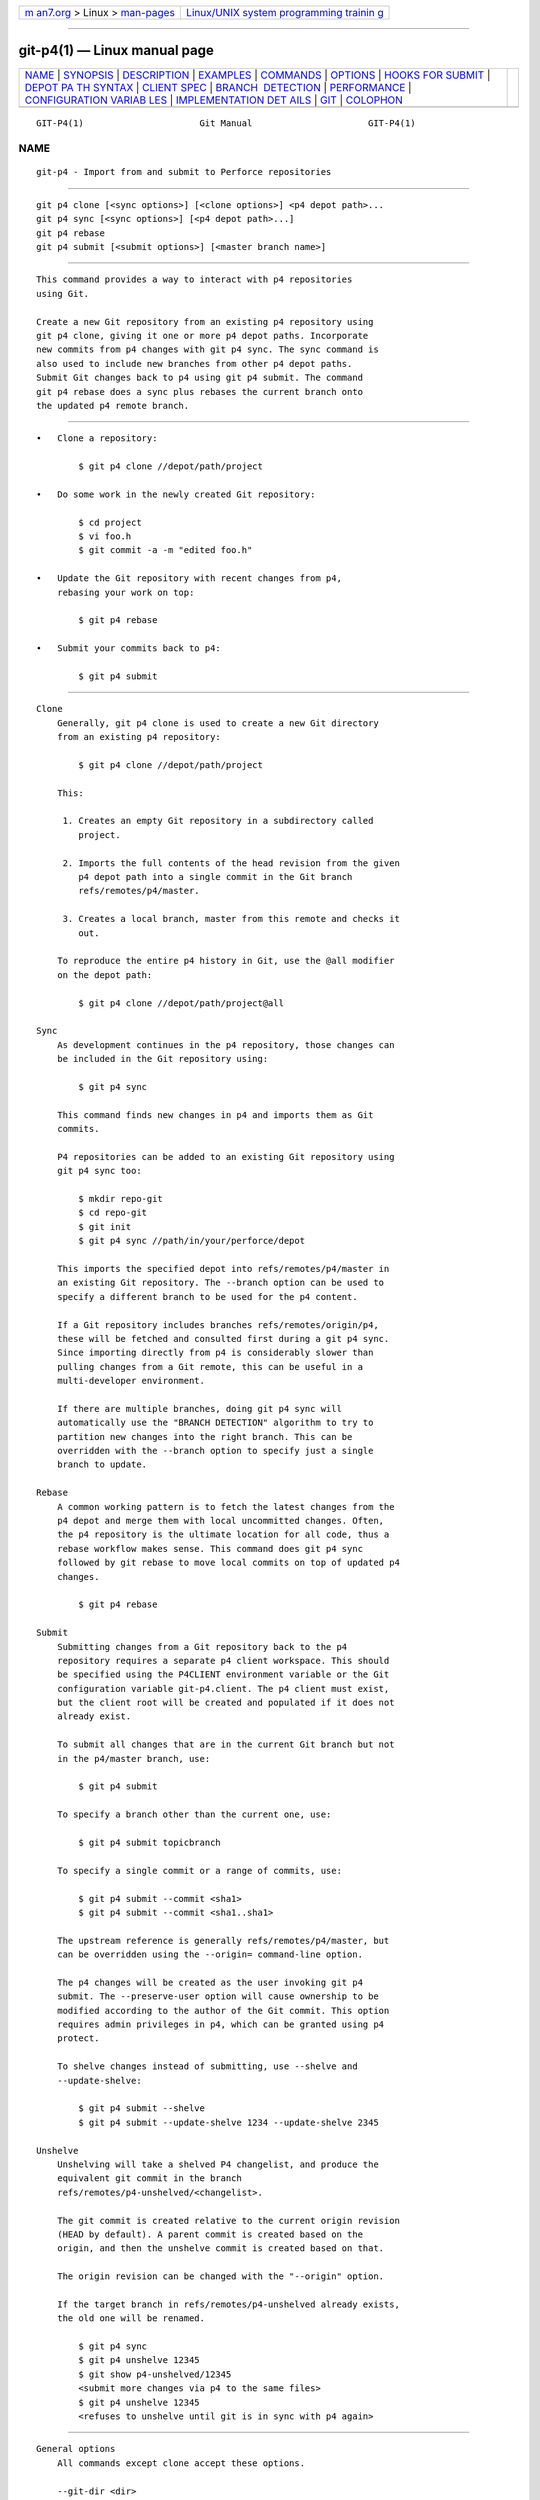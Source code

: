 .. container:: page-top

.. container:: nav-bar

   +----------------------------------+----------------------------------+
   | `m                               | `Linux/UNIX system programming   |
   | an7.org <../../../index.html>`__ | trainin                          |
   | > Linux >                        | g <http://man7.org/training/>`__ |
   | `man-pages <../index.html>`__    |                                  |
   +----------------------------------+----------------------------------+

--------------

git-p4(1) — Linux manual page
=============================

+-----------------------------------+-----------------------------------+
| `NAME <#NAME>`__ \|               |                                   |
| `SYNOPSIS <#SYNOPSIS>`__ \|       |                                   |
| `DESCRIPTION <#DESCRIPTION>`__ \| |                                   |
| `EXAMPLES <#EXAMPLES>`__ \|       |                                   |
| `COMMANDS <#COMMANDS>`__ \|       |                                   |
| `OPTIONS <#OPTIONS>`__ \|         |                                   |
| `HOOKS                            |                                   |
| FOR SUBMIT <#HOOKS_FOR_SUBMIT>`__ |                                   |
| \|                                |                                   |
| `DEPOT PA                         |                                   |
| TH SYNTAX <#DEPOT_PATH_SYNTAX>`__ |                                   |
| \| `CLIENT SPEC <#CLIENT_SPEC>`__ |                                   |
| \|                                |                                   |
| `BRANCH                           |                                   |
|  DETECTION <#BRANCH_DETECTION>`__ |                                   |
| \| `PERFORMANCE <#PERFORMANCE>`__ |                                   |
| \|                                |                                   |
| `CONFIGURATION VARIAB             |                                   |
| LES <#CONFIGURATION_VARIABLES>`__ |                                   |
| \|                                |                                   |
| `IMPLEMENTATION DET               |                                   |
| AILS <#IMPLEMENTATION_DETAILS>`__ |                                   |
| \| `GIT <#GIT>`__ \|              |                                   |
| `COLOPHON <#COLOPHON>`__          |                                   |
+-----------------------------------+-----------------------------------+
| .. container:: man-search-box     |                                   |
+-----------------------------------+-----------------------------------+

::

   GIT-P4(1)                      Git Manual                      GIT-P4(1)

NAME
-------------------------------------------------

::

          git-p4 - Import from and submit to Perforce repositories


---------------------------------------------------------

::

          git p4 clone [<sync options>] [<clone options>] <p4 depot path>...
          git p4 sync [<sync options>] [<p4 depot path>...]
          git p4 rebase
          git p4 submit [<submit options>] [<master branch name>]


---------------------------------------------------------------

::

          This command provides a way to interact with p4 repositories
          using Git.

          Create a new Git repository from an existing p4 repository using
          git p4 clone, giving it one or more p4 depot paths. Incorporate
          new commits from p4 changes with git p4 sync. The sync command is
          also used to include new branches from other p4 depot paths.
          Submit Git changes back to p4 using git p4 submit. The command
          git p4 rebase does a sync plus rebases the current branch onto
          the updated p4 remote branch.


---------------------------------------------------------

::

          •   Clone a repository:

                  $ git p4 clone //depot/path/project

          •   Do some work in the newly created Git repository:

                  $ cd project
                  $ vi foo.h
                  $ git commit -a -m "edited foo.h"

          •   Update the Git repository with recent changes from p4,
              rebasing your work on top:

                  $ git p4 rebase

          •   Submit your commits back to p4:

                  $ git p4 submit


---------------------------------------------------------

::

      Clone
          Generally, git p4 clone is used to create a new Git directory
          from an existing p4 repository:

              $ git p4 clone //depot/path/project

          This:

           1. Creates an empty Git repository in a subdirectory called
              project.

           2. Imports the full contents of the head revision from the given
              p4 depot path into a single commit in the Git branch
              refs/remotes/p4/master.

           3. Creates a local branch, master from this remote and checks it
              out.

          To reproduce the entire p4 history in Git, use the @all modifier
          on the depot path:

              $ git p4 clone //depot/path/project@all

      Sync
          As development continues in the p4 repository, those changes can
          be included in the Git repository using:

              $ git p4 sync

          This command finds new changes in p4 and imports them as Git
          commits.

          P4 repositories can be added to an existing Git repository using
          git p4 sync too:

              $ mkdir repo-git
              $ cd repo-git
              $ git init
              $ git p4 sync //path/in/your/perforce/depot

          This imports the specified depot into refs/remotes/p4/master in
          an existing Git repository. The --branch option can be used to
          specify a different branch to be used for the p4 content.

          If a Git repository includes branches refs/remotes/origin/p4,
          these will be fetched and consulted first during a git p4 sync.
          Since importing directly from p4 is considerably slower than
          pulling changes from a Git remote, this can be useful in a
          multi-developer environment.

          If there are multiple branches, doing git p4 sync will
          automatically use the "BRANCH DETECTION" algorithm to try to
          partition new changes into the right branch. This can be
          overridden with the --branch option to specify just a single
          branch to update.

      Rebase
          A common working pattern is to fetch the latest changes from the
          p4 depot and merge them with local uncommitted changes. Often,
          the p4 repository is the ultimate location for all code, thus a
          rebase workflow makes sense. This command does git p4 sync
          followed by git rebase to move local commits on top of updated p4
          changes.

              $ git p4 rebase

      Submit
          Submitting changes from a Git repository back to the p4
          repository requires a separate p4 client workspace. This should
          be specified using the P4CLIENT environment variable or the Git
          configuration variable git-p4.client. The p4 client must exist,
          but the client root will be created and populated if it does not
          already exist.

          To submit all changes that are in the current Git branch but not
          in the p4/master branch, use:

              $ git p4 submit

          To specify a branch other than the current one, use:

              $ git p4 submit topicbranch

          To specify a single commit or a range of commits, use:

              $ git p4 submit --commit <sha1>
              $ git p4 submit --commit <sha1..sha1>

          The upstream reference is generally refs/remotes/p4/master, but
          can be overridden using the --origin= command-line option.

          The p4 changes will be created as the user invoking git p4
          submit. The --preserve-user option will cause ownership to be
          modified according to the author of the Git commit. This option
          requires admin privileges in p4, which can be granted using p4
          protect.

          To shelve changes instead of submitting, use --shelve and
          --update-shelve:

              $ git p4 submit --shelve
              $ git p4 submit --update-shelve 1234 --update-shelve 2345

      Unshelve
          Unshelving will take a shelved P4 changelist, and produce the
          equivalent git commit in the branch
          refs/remotes/p4-unshelved/<changelist>.

          The git commit is created relative to the current origin revision
          (HEAD by default). A parent commit is created based on the
          origin, and then the unshelve commit is created based on that.

          The origin revision can be changed with the "--origin" option.

          If the target branch in refs/remotes/p4-unshelved already exists,
          the old one will be renamed.

              $ git p4 sync
              $ git p4 unshelve 12345
              $ git show p4-unshelved/12345
              <submit more changes via p4 to the same files>
              $ git p4 unshelve 12345
              <refuses to unshelve until git is in sync with p4 again>


-------------------------------------------------------

::

      General options
          All commands except clone accept these options.

          --git-dir <dir>
              Set the GIT_DIR environment variable. See git(1).

          -v, --verbose
              Provide more progress information.

      Sync options
          These options can be used in the initial clone as well as in
          subsequent sync operations.

          --branch <ref>
              Import changes into <ref> instead of refs/remotes/p4/master.
              If <ref> starts with refs/, it is used as is. Otherwise, if
              it does not start with p4/, that prefix is added.

              By default a <ref> not starting with refs/ is treated as the
              name of a remote-tracking branch (under refs/remotes/). This
              behavior can be modified using the --import-local option.

              The default <ref> is "master".

              This example imports a new remote "p4/proj2" into an existing
              Git repository:

                      $ git init
                      $ git p4 sync --branch=refs/remotes/p4/proj2 //depot/proj2

          --detect-branches
              Use the branch detection algorithm to find new paths in p4.
              It is documented below in "BRANCH DETECTION".

          --changesfile <file>
              Import exactly the p4 change numbers listed in file, one per
              line. Normally, git p4 inspects the current p4 repository
              state and detects the changes it should import.

          --silent
              Do not print any progress information.

          --detect-labels
              Query p4 for labels associated with the depot paths, and add
              them as tags in Git. Limited usefulness as only imports
              labels associated with new changelists. Deprecated.

          --import-labels
              Import labels from p4 into Git.

          --import-local
              By default, p4 branches are stored in refs/remotes/p4/, where
              they will be treated as remote-tracking branches by
              git-branch(1) and other commands. This option instead puts p4
              branches in refs/heads/p4/. Note that future sync operations
              must specify --import-local as well so that they can find the
              p4 branches in refs/heads.

          --max-changes <n>
              Import at most n changes, rather than the entire range of
              changes included in the given revision specifier. A typical
              usage would be use @all as the revision specifier, but then
              to use --max-changes 1000 to import only the last 1000
              revisions rather than the entire revision history.

          --changes-block-size <n>
              The internal block size to use when converting a revision
              specifier such as @all into a list of specific change
              numbers. Instead of using a single call to p4 changes to find
              the full list of changes for the conversion, there are a
              sequence of calls to p4 changes -m, each of which requests
              one block of changes of the given size. The default block
              size is 500, which should usually be suitable.

          --keep-path
              The mapping of file names from the p4 depot path to Git, by
              default, involves removing the entire depot path. With this
              option, the full p4 depot path is retained in Git. For
              example, path //depot/main/foo/bar.c, when imported from
              //depot/main/, becomes foo/bar.c. With --keep-path, the Git
              path is instead depot/main/foo/bar.c.

          --use-client-spec
              Use a client spec to find the list of interesting files in
              p4. See the "CLIENT SPEC" section below.

          -/ <path>
              Exclude selected depot paths when cloning or syncing.

      Clone options
          These options can be used in an initial clone, along with the
          sync options described above.

          --destination <directory>
              Where to create the Git repository. If not provided, the last
              component in the p4 depot path is used to create a new
              directory.

          --bare
              Perform a bare clone. See git-clone(1).

      Submit options
          These options can be used to modify git p4 submit behavior.

          --origin <commit>
              Upstream location from which commits are identified to submit
              to p4. By default, this is the most recent p4 commit
              reachable from HEAD.

          -M
              Detect renames. See git-diff(1). Renames will be represented
              in p4 using explicit move operations. There is no
              corresponding option to detect copies, but there are
              variables for both moves and copies.

          --preserve-user
              Re-author p4 changes before submitting to p4. This option
              requires p4 admin privileges.

          --export-labels
              Export tags from Git as p4 labels. Tags found in Git are
              applied to the perforce working directory.

          -n, --dry-run
              Show just what commits would be submitted to p4; do not
              change state in Git or p4.

          --prepare-p4-only
              Apply a commit to the p4 workspace, opening, adding and
              deleting files in p4 as for a normal submit operation. Do not
              issue the final "p4 submit", but instead print a message
              about how to submit manually or revert. This option always
              stops after the first (oldest) commit. Git tags are not
              exported to p4.

          --shelve
              Instead of submitting create a series of shelved changelists.
              After creating each shelve, the relevant files are
              reverted/deleted. If you have multiple commits pending
              multiple shelves will be created.

          --update-shelve CHANGELIST
              Update an existing shelved changelist with this commit.
              Implies --shelve. Repeat for multiple shelved changelists.

          --conflict=(ask|skip|quit)
              Conflicts can occur when applying a commit to p4. When this
              happens, the default behavior ("ask") is to prompt whether to
              skip this commit and continue, or quit. This option can be
              used to bypass the prompt, causing conflicting commits to be
              automatically skipped, or to quit trying to apply commits,
              without prompting.

          --branch <branch>
              After submitting, sync this named branch instead of the
              default p4/master. See the "Sync options" section above for
              more information.

          --commit <sha1>|<sha1..sha1>
              Submit only the specified commit or range of commits, instead
              of the full list of changes that are in the current Git
              branch.

          --disable-rebase
              Disable the automatic rebase after all commits have been
              successfully submitted. Can also be set with
              git-p4.disableRebase.

          --disable-p4sync
              Disable the automatic sync of p4/master from Perforce after
              commits have been submitted. Implies --disable-rebase. Can
              also be set with git-p4.disableP4Sync. Sync with
              origin/master still goes ahead if possible.


-------------------------------------------------------------------------

::

      p4-pre-submit
          The p4-pre-submit hook is executed if it exists and is
          executable. The hook takes no parameters and nothing from
          standard input. Exiting with non-zero status from this script
          prevents git-p4 submit from launching. It can be bypassed with
          the --no-verify command line option.

          One usage scenario is to run unit tests in the hook.

      p4-prepare-changelist
          The p4-prepare-changelist hook is executed right after preparing
          the default changelist message and before the editor is started.
          It takes one parameter, the name of the file that contains the
          changelist text. Exiting with a non-zero status from the script
          will abort the process.

          The purpose of the hook is to edit the message file in place, and
          it is not suppressed by the --no-verify option. This hook is
          called even if --prepare-p4-only is set.

      p4-changelist
          The p4-changelist hook is executed after the changelist message
          has been edited by the user. It can be bypassed with the
          --no-verify option. It takes a single parameter, the name of the
          file that holds the proposed changelist text. Exiting with a
          non-zero status causes the command to abort.

          The hook is allowed to edit the changelist file and can be used
          to normalize the text into some project standard format. It can
          also be used to refuse the Submit after inspect the message file.

      p4-post-changelist
          The p4-post-changelist hook is invoked after the submit has
          successfully occurred in P4. It takes no parameters and is meant
          primarily for notification and cannot affect the outcome of the
          git p4 submit action.

      Rebase options
          These options can be used to modify git p4 rebase behavior.

          --import-labels
              Import p4 labels.

      Unshelve options
          --origin
              Sets the git refspec against which the shelved P4 changelist
              is compared. Defaults to p4/master.


---------------------------------------------------------------------------

::

          The p4 depot path argument to git p4 sync and git p4 clone can be
          one or more space-separated p4 depot paths, with an optional p4
          revision specifier on the end:

          "//depot/my/project"
              Import one commit with all files in the #head change under
              that tree.

          "//depot/my/project@all"
              Import one commit for each change in the history of that
              depot path.

          "//depot/my/project@1,6"
              Import only changes 1 through 6.

          "//depot/proj1@all //depot/proj2@all"
              Import all changes from both named depot paths into a single
              repository. Only files below these directories are included.
              There is not a subdirectory in Git for each "proj1" and
              "proj2". You must use the --destination option when
              specifying more than one depot path. The revision specifier
              must be specified identically on each depot path. If there
              are files in the depot paths with the same name, the path
              with the most recently updated version of the file is the one
              that appears in Git.

          See p4 help revisions for the full syntax of p4 revision
          specifiers.


---------------------------------------------------------------

::

          The p4 client specification is maintained with the p4 client
          command and contains among other fields, a View that specifies
          how the depot is mapped into the client repository. The clone and
          sync commands can consult the client spec when given the
          --use-client-spec option or when the useClientSpec variable is
          true. After git p4 clone, the useClientSpec variable is
          automatically set in the repository configuration file. This
          allows future git p4 submit commands to work properly; the submit
          command looks only at the variable and does not have a
          command-line option.

          The full syntax for a p4 view is documented in p4 help views. git
          p4 knows only a subset of the view syntax. It understands
          multi-line mappings, overlays with +, exclusions with - and
          double-quotes around whitespace. Of the possible wildcards, git
          p4 only handles ..., and only when it is at the end of the path.
          git p4 will complain if it encounters an unhandled wildcard.

          Bugs in the implementation of overlap mappings exist. If multiple
          depot paths map through overlays to the same location in the
          repository, git p4 can choose the wrong one. This is hard to
          solve without dedicating a client spec just for git p4.

          The name of the client can be given to git p4 in multiple ways.
          The variable git-p4.client takes precedence if it exists.
          Otherwise, normal p4 mechanisms of determining the client are
          used: environment variable P4CLIENT, a file referenced by
          P4CONFIG, or the local host name.


-------------------------------------------------------------------------

::

          P4 does not have the same concept of a branch as Git. Instead, p4
          organizes its content as a directory tree, where by convention
          different logical branches are in different locations in the
          tree. The p4 branch command is used to maintain mappings between
          different areas in the tree, and indicate related content. git p4
          can use these mappings to determine branch relationships.

          If you have a repository where all the branches of interest exist
          as subdirectories of a single depot path, you can use
          --detect-branches when cloning or syncing to have git p4
          automatically find subdirectories in p4, and to generate these as
          branches in Git.

          For example, if the P4 repository structure is:

              //depot/main/...
              //depot/branch1/...

          And "p4 branch -o branch1" shows a View line that looks like:

              //depot/main/... //depot/branch1/...

          Then this git p4 clone command:

              git p4 clone --detect-branches //depot@all

          produces a separate branch in refs/remotes/p4/ for //depot/main,
          called master, and one for //depot/branch1 called depot/branch1.

          However, it is not necessary to create branches in p4 to be able
          to use them like branches. Because it is difficult to infer
          branch relationships automatically, a Git configuration setting
          git-p4.branchList can be used to explicitly identify branch
          relationships. It is a list of "source:destination" pairs, like a
          simple p4 branch specification, where the "source" and
          "destination" are the path elements in the p4 repository. The
          example above relied on the presence of the p4 branch. Without p4
          branches, the same result will occur with:

              git init depot
              cd depot
              git config git-p4.branchList main:branch1
              git p4 clone --detect-branches //depot@all .


---------------------------------------------------------------

::

          The fast-import mechanism used by git p4 creates one pack file
          for each invocation of git p4 sync. Normally, Git garbage
          compression (git-gc(1)) automatically compresses these to fewer
          pack files, but explicit invocation of git repack -adf may
          improve performance.


---------------------------------------------------------------------------------------

::

          The following config settings can be used to modify git p4
          behavior. They all are in the git-p4 section.

      General variables
          git-p4.user
              User specified as an option to all p4 commands, with -u
              <user>. The environment variable P4USER can be used instead.

          git-p4.password
              Password specified as an option to all p4 commands, with -P
              <password>. The environment variable P4PASS can be used
              instead.

          git-p4.port
              Port specified as an option to all p4 commands, with -p
              <port>. The environment variable P4PORT can be used instead.

          git-p4.host
              Host specified as an option to all p4 commands, with -h
              <host>. The environment variable P4HOST can be used instead.

          git-p4.client
              Client specified as an option to all p4 commands, with -c
              <client>, including the client spec.

          git-p4.retries
              Specifies the number of times to retry a p4 command (notably,
              p4 sync) if the network times out. The default value is 3.
              Set the value to 0 to disable retries or if your p4 version
              does not support retries (pre 2012.2).

      Clone and sync variables
          git-p4.syncFromOrigin
              Because importing commits from other Git repositories is much
              faster than importing them from p4, a mechanism exists to
              find p4 changes first in Git remotes. If branches exist under
              refs/remote/origin/p4, those will be fetched and used when
              syncing from p4. This variable can be set to false to disable
              this behavior.

          git-p4.branchUser
              One phase in branch detection involves looking at p4 branches
              to find new ones to import. By default, all branches are
              inspected. This option limits the search to just those owned
              by the single user named in the variable.

          git-p4.branchList
              List of branches to be imported when branch detection is
              enabled. Each entry should be a pair of branch names
              separated by a colon (:). This example declares that both
              branchA and branchB were created from main:

                  git config       git-p4.branchList main:branchA
                  git config --add git-p4.branchList main:branchB

          git-p4.ignoredP4Labels
              List of p4 labels to ignore. This is built automatically as
              unimportable labels are discovered.

          git-p4.importLabels
              Import p4 labels into git, as per --import-labels.

          git-p4.labelImportRegexp
              Only p4 labels matching this regular expression will be
              imported. The default value is [a-zA-Z0-9_\-.]+$.

          git-p4.useClientSpec
              Specify that the p4 client spec should be used to identify p4
              depot paths of interest. This is equivalent to specifying the
              option --use-client-spec. See the "CLIENT SPEC" section
              above. This variable is a boolean, not the name of a p4
              client.

          git-p4.pathEncoding
              Perforce keeps the encoding of a path as given by the
              originating OS. Git expects paths encoded as UTF-8. Use this
              config to tell git-p4 what encoding Perforce had used for the
              paths. This encoding is used to transcode the paths to UTF-8.
              As an example, Perforce on Windows often uses "cp1252" to
              encode path names.

          git-p4.largeFileSystem
              Specify the system that is used for large (binary) files.
              Please note that large file systems do not support the git p4
              submit command. Only Git LFS is implemented right now (see
              https://git-lfs.github.com/ for more information). Download
              and install the Git LFS command line extension to use this
              option and configure it like this:

                  git config       git-p4.largeFileSystem GitLFS

          git-p4.largeFileExtensions
              All files matching a file extension in the list will be
              processed by the large file system. Do not prefix the
              extensions with ..

          git-p4.largeFileThreshold
              All files with an uncompressed size exceeding the threshold
              will be processed by the large file system. By default the
              threshold is defined in bytes. Add the suffix k, m, or g to
              change the unit.

          git-p4.largeFileCompressedThreshold
              All files with a compressed size exceeding the threshold will
              be processed by the large file system. This option might slow
              down your clone/sync process. By default the threshold is
              defined in bytes. Add the suffix k, m, or g to change the
              unit.

          git-p4.largeFilePush
              Boolean variable which defines if large files are
              automatically pushed to a server.

          git-p4.keepEmptyCommits
              A changelist that contains only excluded files will be
              imported as an empty commit if this boolean option is set to
              true.

          git-p4.mapUser
              Map a P4 user to a name and email address in Git. Use a
              string with the following format to create a mapping:

                  git config --add git-p4.mapUser "p4user = First Last <mail@address.com>"

              A mapping will override any user information from P4.
              Mappings for multiple P4 user can be defined.

      Submit variables
          git-p4.detectRenames
              Detect renames. See git-diff(1). This can be true, false, or
              a score as expected by git diff -M.

          git-p4.detectCopies
              Detect copies. See git-diff(1). This can be true, false, or a
              score as expected by git diff -C.

          git-p4.detectCopiesHarder
              Detect copies harder. See git-diff(1). A boolean.

          git-p4.preserveUser
              On submit, re-author changes to reflect the Git author,
              regardless of who invokes git p4 submit.

          git-p4.allowMissingP4Users
              When preserveUser is true, git p4 normally dies if it cannot
              find an author in the p4 user map. This setting submits the
              change regardless.

          git-p4.skipSubmitEdit
              The submit process invokes the editor before each p4 change
              is submitted. If this setting is true, though, the editing
              step is skipped.

          git-p4.skipSubmitEditCheck
              After editing the p4 change message, git p4 makes sure that
              the description really was changed by looking at the file
              modification time. This option disables that test.

          git-p4.allowSubmit
              By default, any branch can be used as the source for a git p4
              submit operation. This configuration variable, if set,
              permits only the named branches to be used as submit sources.
              Branch names must be the short names (no "refs/heads/"), and
              should be separated by commas (","), with no spaces.

          git-p4.skipUserNameCheck
              If the user running git p4 submit does not exist in the p4
              user map, git p4 exits. This option can be used to force
              submission regardless.

          git-p4.attemptRCSCleanup
              If enabled, git p4 submit will attempt to cleanup RCS
              keywords ($Header$, etc). These would otherwise cause merge
              conflicts and prevent the submit going ahead. This option
              should be considered experimental at present.

          git-p4.exportLabels
              Export Git tags to p4 labels, as per --export-labels.

          git-p4.labelExportRegexp
              Only p4 labels matching this regular expression will be
              exported. The default value is [a-zA-Z0-9_\-.]+$.

          git-p4.conflict
              Specify submit behavior when a conflict with p4 is found, as
              per --conflict. The default behavior is ask.

          git-p4.disableRebase
              Do not rebase the tree against p4/master following a submit.

          git-p4.disableP4Sync
              Do not sync p4/master with Perforce following a submit.
              Implies git-p4.disableRebase.


-------------------------------------------------------------------------------------

::

          •   Changesets from p4 are imported using Git fast-import.

          •   Cloning or syncing does not require a p4 client; file
              contents are collected using p4 print.

          •   Submitting requires a p4 client, which is not in the same
              location as the Git repository. Patches are applied, one at a
              time, to this p4 client and submitted from there.

          •   Each commit imported by git p4 has a line at the end of the
              log message indicating the p4 depot location and change
              number. This line is used by later git p4 sync operations to
              know which p4 changes are new.


-----------------------------------------------

::

          Part of the git(1) suite

COLOPHON
---------------------------------------------------------

::

          This page is part of the git (Git distributed version control
          system) project.  Information about the project can be found at
          ⟨http://git-scm.com/⟩.  If you have a bug report for this manual
          page, see ⟨http://git-scm.com/community⟩.  This page was obtained
          from the project's upstream Git repository
          ⟨https://github.com/git/git.git⟩ on 2021-08-27.  (At that time,
          the date of the most recent commit that was found in the
          repository was 2021-08-24.)  If you discover any rendering
          problems in this HTML version of the page, or you believe there
          is a better or more up-to-date source for the page, or you have
          corrections or improvements to the information in this COLOPHON
          (which is not part of the original manual page), send a mail to
          man-pages@man7.org

   Git 2.33.0.69.gc420321         08/27/2021                      GIT-P4(1)

--------------

Pages that refer to this page: `git(1) <../man1/git.1.html>`__

--------------

--------------

.. container:: footer

   +-----------------------+-----------------------+-----------------------+
   | HTML rendering        |                       | |Cover of TLPI|       |
   | created 2021-08-27 by |                       |                       |
   | `Michael              |                       |                       |
   | Ker                   |                       |                       |
   | risk <https://man7.or |                       |                       |
   | g/mtk/index.html>`__, |                       |                       |
   | author of `The Linux  |                       |                       |
   | Programming           |                       |                       |
   | Interface <https:     |                       |                       |
   | //man7.org/tlpi/>`__, |                       |                       |
   | maintainer of the     |                       |                       |
   | `Linux man-pages      |                       |                       |
   | project <             |                       |                       |
   | https://www.kernel.or |                       |                       |
   | g/doc/man-pages/>`__. |                       |                       |
   |                       |                       |                       |
   | For details of        |                       |                       |
   | in-depth **Linux/UNIX |                       |                       |
   | system programming    |                       |                       |
   | training courses**    |                       |                       |
   | that I teach, look    |                       |                       |
   | `here <https://ma     |                       |                       |
   | n7.org/training/>`__. |                       |                       |
   |                       |                       |                       |
   | Hosting by `jambit    |                       |                       |
   | GmbH                  |                       |                       |
   | <https://www.jambit.c |                       |                       |
   | om/index_en.html>`__. |                       |                       |
   +-----------------------+-----------------------+-----------------------+

--------------

.. container:: statcounter

   |Web Analytics Made Easy - StatCounter|

.. |Cover of TLPI| image:: https://man7.org/tlpi/cover/TLPI-front-cover-vsmall.png
   :target: https://man7.org/tlpi/
.. |Web Analytics Made Easy - StatCounter| image:: https://c.statcounter.com/7422636/0/9b6714ff/1/
   :class: statcounter
   :target: https://statcounter.com/
